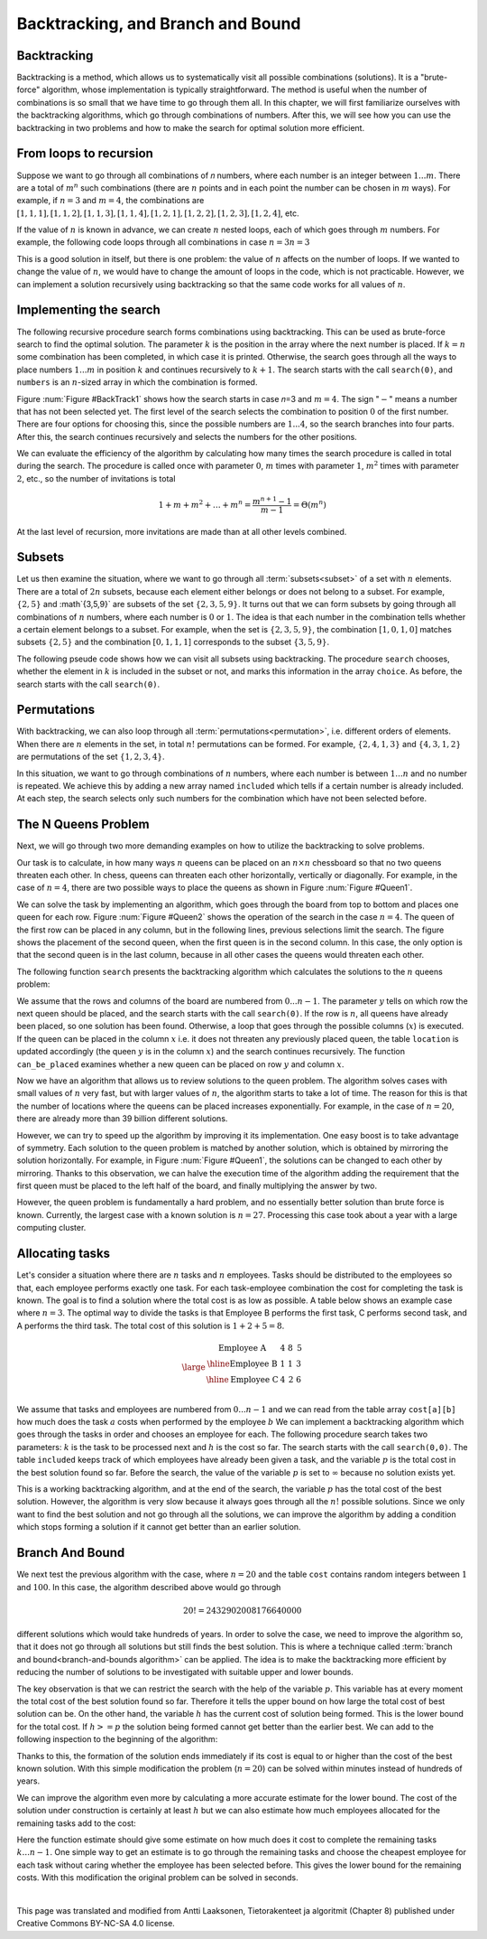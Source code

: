 .. avmetadata::
   :author: Tuomas Eerola & Veikka Immonen
   :topic: Backtracking


Backtracking, and Branch and Bound
==================================

Backtracking
------------

Backtracking is a method, which allows us to systematically visit 
all possible combinations (solutions). It is a "brute-force" algorithm, 
whose implementation is typically straightforward. The method is 
useful when the number of combinations is so small that we have time 
to go through them all. In this chapter, we will first familiarize 
ourselves with the backtracking algorithms, which go through combinations 
of numbers. After this, we will see how you can use the backtracking in 
two problems and how to make the search for optimal solution more 
efficient.

From loops to recursion
-----------------------

Suppose we want to go through all combinations of 𝑛 numbers, where 
each number is an integer between :math:`1...m`. There are a total 
of :math:`m^n` such combinations (there are :math:`n` points and in each 
point the number can be chosen in :math:`m` ways). For example, 
if :math:`n=3` and :math:`m=4`, the combinations 
are :math:`[1,1,1], [1,1,2], [1,1,3], [1,1,4], [1,2,1], 
[1,2,2], [1,2,3], [1,2,4]`, etc.

If the value of :math:`n` is known in advance, we can create 
:math:`n` nested loops, each of which goes through :math:`m` 
numbers. For example, the following code loops through all 
combinations in case :math:`n=3`:math:`n=3`

.. codeinclude:: Design/combLoops

This is a good solution in itself, but there is one problem: 
the value of :math:`n` affects on the number of loops. If we 
wanted to change the value of :math:`n`, we would have to change 
the amount of loops in the code, which is not practicable. However, 
we can implement a solution recursively using backtracking so that 
the same code works for all values of :math:`n`.

Implementing the search
-----------------------

The following recursive procedure search forms combinations using 
backtracking. This can be used as brute-force search to find the 
optimal solution. The parameter :math:`k` is the position in the array 
where the next number is placed. If :math:`k=n` some combination has 
been completed, in which case it is printed. Otherwise, the search 
goes through all the ways to place numbers :math:`1...m` in 
position :math:`k` and continues recursively to :math:`k+1`. 
The search starts with the call ``search(0)``, and 
``numbers`` is an :math:`n`-sized array in which the combination is formed.

.. codeinclude:: Design/comb

Figure :num:`Figure #BackTrack1` shows how the search starts in case 𝑛=3 
and :math:`m=4`. The sign ":math:`-`" means a number that has not 
been selected yet. The first level of the search selects 
the combination to position :math:`0` of the first number. There 
are four options for choosing this, since the possible numbers 
are :math:`1...4`, so the search branches into four parts. 
After this, the search continues recursively and selects 
the numbers for the other positions.

.. _BackTrack1:

.. odsafig:: Images/bb1.png
   :width: 700px
   :align: center
  
   Forming the combination :math:`n=3` and :math:`m=4`.
    
We can evaluate the efficiency of the algorithm by calculating how 
many times the search procedure is called in total during the 
search. The procedure is called once with parameter :math:`0`, :math:`m` 
times with parameter :math:`1`, :math:`m^2` times with parameter 
:math:`2`, etc., so the number of invitations is total

.. math::
   1 + m + m^2 + \dots + m^n = \frac{m^{n+1} - 1}{m - 1} = \Theta(m^n)

At the last level of recursion, more invitations are made 
than at all other levels combined.

Subsets
-------

Let us then examine the situation, where we want to go through all 
:term:`subsets<subset>` of a set with :math:`n` elements. There are a total 
of :math:`2n` subsets, because each element either belongs or does 
not belong to a subset. For example, :math:`\{2,5\}` and 
:math`\{3,5,9\}` are subsets of the set :math:`\{2,3,5,9\}`. 
It turns out that we can form subsets by going through all 
combinations of :math:`n` numbers, where each number is 
:math:`0` or :math:`1`. The idea is that each number in the 
combination tells whether a certain element belongs to a subset. 
For example, when the set is :math:`\{2,3,5,9\}`, the combination 
:math:`[1,0,1,0]` matches subsets :math:`\{2,5\}` and the
combination :math:`[0,1,1,1`] corresponds to the subset 
:math:`\{3,5,9\}`.

The following pseude code shows how we can visit all subsets using 
backtracking. The procedure ``search`` chooses, whether the element 
in :math:`k` is included in the subset or not, and marks this 
information in the array ``choice``. As before, the search starts 
with the call ``search(0)``. 

.. codeinclude:: Design/subset

Permutations
------------

With backtracking, we can also loop through all 
:term:`permutations<permutation>`, i.e. different orders of elements. 
When there are :math:`n` elements in the set, in total 
:math:`n!` permutations can be formed. For example, 
:math:`\{2,4,1,3\}` and :math:`\{4,3,1,2\}`
are permutations of the set :math:`\{1,2,3,4\}`.

In this situation, we want to go through combinations of 
:math:`n` numbers, where each number is between :math:`1...n` and 
no number is repeated. We achieve this by adding a new array 
named ``included`` which tells if a certain number is already included. 
At each step, the search selects only such numbers for the 
combination which have not been selected before. 

.. codeinclude:: Design/perm

The N Queens Problem
----------------------------

Next, we will go through two more demanding examples on how 
to utilize the backtracking to solve problems.

Our task is to calculate, in how many ways :math:`n` queens can be 
placed on an :math:`n \times n` chessboard so that no two queens 
threaten each other. In chess, queens can threaten each other 
horizontally, vertically or diagonally. For example, in the case 
of :math:`n=4`, there are two possible ways to place the queens 
as shown in Figure :num:`Figure #Queen1`.

.. _Queen1:

.. odsafig:: Images/queen_problem1.png
   :width: 500px
   :align: center
  
   Solution to the queens problem with :math:`n=4`.
    
We can solve the task by implementing an algorithm, which goes through 
the board from top to bottom and places one queen for each row. 
Figure :num:`Figure #Queen2` shows the operation of the search in 
the case :math:`n=4`. The queen of the first row can be placed 
in any column, but in the following lines, previous selections 
limit the search. The figure shows the placement of the second 
queen, when the first queen is in the second column. In this case, 
the only option is that the second queen is in the last column, 
because in all other cases the queens would threaten each other.

.. _Queen2:

.. odsafig:: Images/queens_problem2.png
   :width: 700px
   :align: center
  
   Applying backtracking to the :math:`n` queens problem.

The following function ``search`` presents the backtracking 
algorithm which calculates the solutions to the 
:math:`n` queens problem: 

.. codeinclude:: Design/queen

We assume that the rows and columns of the board are numbered 
from :math:`0...n-1`. The parameter :math:`y` tells on which 
row the next queen should be placed, and the search starts with 
the call ``search(0)``. If the row is :math:`n`, all queens have 
already been placed, so one solution has been found. Otherwise, 
a loop that goes through the possible columns (:math:`x`) is 
executed. If the queen can be placed in the column :math:`x` 
i.e. it does not threaten any previously placed queen, the table 
``location`` is updated accordingly (the queen :math:`y` is in the 
column :math:`x`) and the search continues recursively. The 
function ``can_be_placed`` examines whether a new queen can be 
placed on row :math:`y` and column :math:`x`.

Now we have an algorithm that allows us to review solutions to the 
queen problem. The algorithm solves cases with small values of 
:math:`n` very fast, but with larger values of :math:`n`, the 
algorithm starts to take a lot of time. The reason for this is 
that the number of locations where the queens can be placed 
increases exponentially. For example, in the case of :math:`n=20`, 
there are already more than 39 billion different solutions.

However, we can try to speed up the algorithm by improving it 
its implementation. One easy boost is to take advantage of symmetry. 
Each solution to the queen problem is matched by another solution, 
which is obtained by mirroring the solution horizontally. For example, 
in Figure :num:`Figure #Queen1`, the solutions can be changed to 
each other by mirroring. Thanks to this observation, we can halve 
the execution time of the algorithm adding the requirement that 
the first queen must be placed to the left half of the board, 
and finally multiplying the answer by two.

However, the queen problem is fundamentally a hard problem, and 
no essentially better solution than brute force is known. Currently, 
the largest case with a known solution is :math:`n=27`. Processing 
this case took about a year with a large computing cluster.

Allocating tasks
----------------

Let's consider a situation where there are :math:`n` 
tasks and  :math:`n` employees. Tasks should be distributed 
to the employees so that, each employee performs exactly one task. 
For each task-employee combination the cost for completing the 
task is known. The goal is to find a solution where the total 
cost is as low as possible. A table below shows 
an example case where :math:`n=3`. The optimal way to divide 
the tasks is that Employee B performs the first task, C 
performs second task, and A performs the third task. 
The total cost of this solution is :math:`1+2+5=8`.

.. math::
   \large
   \begin{array}{c|c|c|c}
   \text{Employee A} & 4 & 8 & \textbf{5} \\
   \hline
   \text{Employee B} & \textbf{1} & 1 & 3 \\
   \hline
   \text{Employee C} & 4 & \textbf{2} & 6 \\
   \end{array}

We assume that tasks and employees are numbered from 
:math:`0...n-1` and we can read from the table array 
``cost[a][b]`` how much does the task :math:`a` costs 
when performed by the employee :math:`b` We can implement 
a backtracking algorithm which goes through the tasks 
in order and chooses an employee for each. The following 
procedure search takes two parameters: :math:`k` is the 
task to be processed next and :math:`h` is the cost so far. 
The search starts with the call ``search(0,0)``. The table 
``included`` keeps track of which employees have already been 
given a task, and the variable :math:`p` is the total cost 
in the best solution found so far. Before the search, the 
value of the variable :math:`p` is set to :math:`\infty` 
because no solution exists yet.

.. codeinclude:: Design/tasks

This is a working backtracking algorithm, and at the end of the 
search, the variable :math:`p` has the total cost of the best 
solution. However, the algorithm is very slow because it always 
goes through all the :math:`n!` possible solutions. Since we 
only want to find the best solution and not go through all the 
solutions, we can improve the algorithm by adding a condition 
which stops forming a solution if it cannot get better than an 
earlier solution.

Branch And Bound
----------------

We next test the previous algorithm with the case, where :math:`n=20` 
and the table ``cost`` contains random integers between :math:`1` and 
:math:`100`. In this case, the algorithm described above would go through

.. math::
   20! = 2432902008176640000

different solutions which would take hundreds of years. 
In order to solve the case, we need to improve the algorithm so, 
that it does not go through all solutions but still finds the 
best solution. This is where a technique called 
:term:`branch and bound<branch-and-bounds algorithm>` can be applied. 
The idea is to make the backtracking more efficient by reducing 
the number of solutions to be investigated with suitable upper and 
lower bounds.

The key observation is that we can restrict the search with the 
help of the variable :math:`p`. This variable has at every 
moment the total cost of the best solution found so far. 
Therefore it tells the upper bound on how large the total cost 
of best solution can be. On the other hand, the variable :math:`h` has 
the current cost of solution being formed. This is the lower bound 
for the total cost. If :math:`h>=p` the solution being formed 
cannot get better than the earlier best. We can add to the 
following inspection to the beginning of the algorithm:

.. codeinclude:: Design/tasksImproved1

Thanks to this, the formation of the solution ends immediately 
if its cost is equal to or higher than the cost of the best known 
solution. With this simple modification the problem (:math:`n=20`) 
can be solved within minutes instead of hundreds of years.

We can improve the algorithm even more by calculating a more 
accurate estimate for the lower bound. The cost of the solution 
under construction is certainly at least :math:`h` but we can 
also estimate how much employees allocated for the remaining 
tasks add to the cost:

.. codeinclude:: Design/tasksImproved2

Here the function estimate should give some estimate on how much does 
it cost to complete the remaining tasks :math:`k...n-1`. One simple 
way to get an estimate is to go through the remaining tasks and choose 
the cheapest employee for each task without caring whether the 
employee has been selected before. This gives the lower bound for 
the remaining costs. With this modification the original problem can be solved in seconds. 

|

This page was translated and modified from Antti Laaksonen, 
Tietorakenteet ja algoritmit (Chapter 8) published under Creative 
Commons BY-NC-SA 4.0 license.



